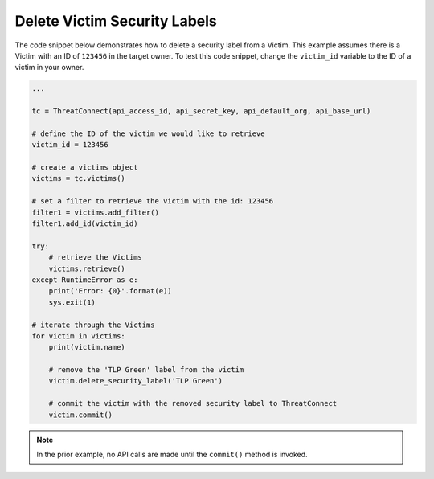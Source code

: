 Delete Victim Security Labels
"""""""""""""""""""""""""""""

The code snippet below demonstrates how to delete a security label from a Victim. This example assumes there is a Victim with an ID of ``123456`` in the target owner. To test this code snippet, change the ``victim_id`` variable to the ID of a victim in your owner.

.. code-block:: python

    ...

    tc = ThreatConnect(api_access_id, api_secret_key, api_default_org, api_base_url)

    # define the ID of the victim we would like to retrieve
    victim_id = 123456

    # create a victims object
    victims = tc.victims()

    # set a filter to retrieve the victim with the id: 123456
    filter1 = victims.add_filter()
    filter1.add_id(victim_id)

    try:
        # retrieve the Victims
        victims.retrieve()
    except RuntimeError as e:
        print('Error: {0}'.format(e))
        sys.exit(1)

    # iterate through the Victims
    for victim in victims:
        print(victim.name)

        # remove the 'TLP Green' label from the victim
        victim.delete_security_label('TLP Green')

        # commit the victim with the removed security label to ThreatConnect
        victim.commit()

.. note:: In the prior example, no API calls are made until the ``commit()`` method is invoked.
